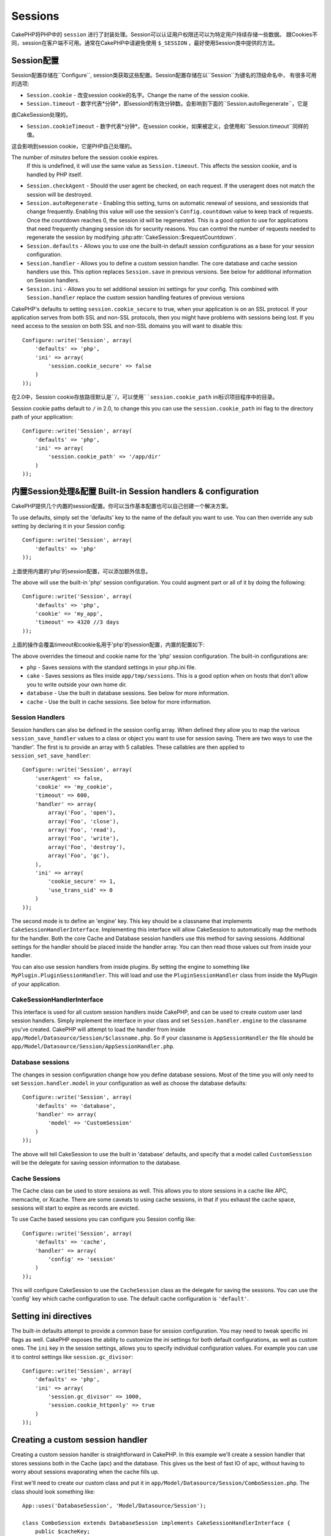 Sessions
########

CakePHP将PHP中的 ``session`` 进行了封装处理。Session可以认证用户权限还可以为特定用户持续存储一些数据。
跟Cookies不同，session在客户端不可用。通常在CakePHP中请避免使用 ``$_SESSION`` ，最好使用Session类中提供的方法。


Session配置
=====================

Session配置存储在``Configure``, session类获取这些配置。Session配置存储在以``Session``为键名的顶级命名中，
有很多可用的选项:

* ``Session.cookie`` - 改变session cookie的名字。Change the name of the session cookie.

* ``Session.timeout`` - 数字代表*分钟*，即session的有效分钟数。会影响到下面的``Session.autoRegenerate``，它是
由CakeSession处理的。

* ``Session.cookieTimeout`` - 数字代表*分钟*，在session cookie，如果被定义，会使用和``Session.timeout``同样的值。
这会影响到session cookie，它是PHP自己处理的。

The number of *minutes* before the session cookie expires.
  If this is undefined, it will use the same value as ``Session.timeout``.
  This affects the session cookie, and is handled by PHP itself.

* ``Session.checkAgent`` - Should the user agent be checked, on each request.  If
  the useragent does not match the session will be destroyed.

* ``Session.autoRegenerate`` - Enabling this setting, turns on automatic
  renewal of sessions, and sessionids that change frequently. Enabling this
  value will use the session's ``Config.countdown`` value to keep track of requests.
  Once the countdown reaches 0, the session id will be regenerated.  This is a
  good option to use for applications that need frequently
  changing session ids for security reasons. You can control the number of requests
  needed to regenerate the session by modifying :php:attr:`CakeSession::$requestCountdown`.

* ``Session.defaults`` - Allows you to use one the built-in default session
  configurations as a base for your session configuration.

* ``Session.handler`` - Allows you to define a custom session handler. The core
  database and cache session handlers use this.  This option replaces
  ``Session.save`` in previous versions. See below for additional information on
  Session handlers.

* ``Session.ini`` - Allows you to set additional session ini settings for your
  config.  This combined with ``Session.handler`` replace the custom session
  handling features of previous versions

CakePHP's defaults to setting ``session.cookie_secure`` to true, when your
application is on an SSL protocol.  If your application serves from both SSL and
non-SSL protocols, then you might have problems with sessions being lost.  If
you need access to the session on both SSL and non-SSL domains you will want to
disable this::

    Configure::write('Session', array(
        'defaults' => 'php',
        'ini' => array(
            'session.cookie_secure' => false
        )
    ));

在2.0中，Session cookie存放路径默认是``/``，可以使用``session.cookie_path``
ini标识项目程序中的目录。

Session cookie paths default to ``/`` in 2.0, to change this you can use the
``session.cookie_path`` ini flag to the directory path of your application::

    Configure::write('Session', array(
        'defaults' => 'php',
        'ini' => array(
            'session.cookie_path' => '/app/dir'
        )
    ));

内置Session处理&配置 Built-in Session handlers & configuration
=========================================

CakePHP提供几个内置的session配置。你可以当作基本配置也可以自己创建一个解决方案。

To use defaults, simply set the 'defaults' key to the name of
the default you want to use.  You can then override any sub setting by declaring
it in your Session config::

    Configure::write('Session', array(
        'defaults' => 'php'
    ));

上面使用内置的'php'的session配置，可以添加额外信息。

The above will use the built-in 'php' session configuration.  You could augment
part or all of it by doing the following::


    Configure::write('Session', array(
        'defaults' => 'php',
        'cookie' => 'my_app',
        'timeout' => 4320 //3 days
    ));

上面的操作会覆盖timeout和cookie名用于'php'的session配置，内置的配置如下:

The above overrides the timeout and cookie name for the 'php' session
configuration.  The built-in configurations are:

* ``php`` - Saves sessions with the standard settings in your php.ini file.
* ``cake`` - Saves sessions as files inside ``app/tmp/sessions``.  This is a
  good option when on hosts that don't allow you to write outside your own home
  dir.
* ``database`` - Use the built in database sessions. See below for more information.
* ``cache`` - Use the built in cache sessions. See below for more information.

Session Handlers
----------------

Session handlers can also be defined in the session config array.  When defined
they allow you to map the various ``session_save_handler`` values to a class or
object you want to use for session saving. There are two ways to use the
'handler'.  The first is to provide an array with 5 callables.  These callables
are then applied to ``session_set_save_handler``::

    Configure::write('Session', array(
        'userAgent' => false,
        'cookie' => 'my_cookie',
        'timeout' => 600,
        'handler' => array(
            array('Foo', 'open'),
            array('Foo', 'close'),
            array('Foo', 'read'),
            array('Foo', 'write'),
            array('Foo', 'destroy'),
            array('Foo', 'gc'),
        ),
        'ini' => array(
            'cookie_secure' => 1,
            'use_trans_sid' => 0
        )
    ));

The second mode is to define an 'engine' key.  This key should be a classname
that implements ``CakeSessionHandlerInterface``.  Implementing this interface
will allow CakeSession to automatically map the methods for the handler.  Both
the core Cache and Database session handlers use this method for saving
sessions.  Additional settings for the handler should be placed inside the
handler array.  You can then read those values out from inside your handler.

You can also use session handlers from inside plugins.  By setting the engine to
something like ``MyPlugin.PluginSessionHandler``.  This will load and use the
``PluginSessionHandler`` class from inside the MyPlugin of your application.


CakeSessionHandlerInterface
---------------------------

This interface is used for all custom session handlers inside CakePHP, and can
be used to create custom user land session handlers.  Simply implement the
interface in your class and set ``Session.handler.engine``  to the classname
you've created.  CakePHP will attempt to load the handler from inside
``app/Model/Datasource/Session/$classname.php``.  So if your classname is
``AppSessionHandler`` the file should be
``app/Model/Datasource/Session/AppSessionHandler.php``.

Database sessions
-----------------

The changes in session configuration change how you define database sessions.
Most of the time you will only need to set ``Session.handler.model`` in your
configuration as well as choose the database defaults::


    Configure::write('Session', array(
        'defaults' => 'database',
        'handler' => array(
            'model' => 'CustomSession'
        )
    ));

The above will tell CakeSession to use the built in 'database' defaults, and
specify that a model called ``CustomSession`` will be the delegate for saving
session information to the database.

Cache Sessions
--------------

The Cache class can be used to store sessions as well.  This allows you to store
sessions in a cache like APC, memcache, or Xcache.  There are some caveats to
using cache sessions, in that if you exhaust the cache space, sessions will
start to expire as records are evicted.

To use Cache based sessions you can configure you Session config like::

    Configure::write('Session', array(
        'defaults' => 'cache',
        'handler' => array(
            'config' => 'session'
        )
    ));

This will configure CakeSession to use the ``CacheSession`` class as the
delegate for saving the sessions.  You can use the 'config' key which cache
configuration to use. The default cache configuration is ``'default'``.

Setting ini directives
======================

The built-in defaults attempt to provide a common base for session
configuration. You may need to tweak specific ini flags as well.  CakePHP
exposes the ability to customize the ini settings for both default
configurations, as well as custom ones. The ``ini`` key in the session settings,
allows you to specify individual configuration values. For example you can use
it to control settings like ``session.gc_divisor``::

    Configure::write('Session', array(
        'defaults' => 'php',
        'ini' => array(
            'session.gc_divisor' => 1000,
            'session.cookie_httponly' => true
        )
    ));


Creating a custom session handler
=================================

Creating a custom session handler is straightforward in CakePHP.  In this
example we'll create a session handler that stores sessions both in the Cache
(apc) and the database.  This gives us the best of fast IO of apc,
without having to worry about sessions evaporating when the cache fills up.

First we'll need to create our custom class and put it in
``app/Model/Datasource/Session/ComboSession.php``.  The class should look
something like::

    App::uses('DatabaseSession', 'Model/Datasource/Session');

    class ComboSession extends DatabaseSession implements CakeSessionHandlerInterface {
        public $cacheKey;

        public function __construct() {
            $this->cacheKey = Configure::read('Session.handler.cache');
            parent::__construct();
        }

        // read data from the session.
        public function read($id) {
            $result = Cache::read($id, $this->cacheKey);
            if ($result) {
                return $result;
            }
            return parent::read($id);
        }

        // write data into the session.
        public function write($id, $data) {
            $result = Cache::write($id, $data, $this->cacheKey);
            if ($result) {
                return parent::write($id, $data);
            }
            return false;
        }

        // destroy a session.
        public function destroy($id) {
            $result = Cache::delete($id, $this->cacheKey);
            if ($result) {
                return parent::destroy($id);
            }
            return false;
        }

        // removes expired sessions.
        public function gc($expires = null) {
            return Cache::gc($this->cacheKey) && parent::gc($expires);
        }
    }

Our class extends the built-in ``DatabaseSession`` so we don't have to duplicate
all of its logic and behavior. We wrap each operation with a :php:class:`Cache`
operation.  This lets us fetch sessions from the fast cache, and not have to
worry about what happens when we fill the cache.  Using this session handler is
also easy.  In your ``core.php`` make the session block look like the following::

    Configure::write('Session', array(
        'defaults' => 'database',
        'handler' => array(
            'engine' => 'ComboSession',
            'model' => 'Session',
            'cache' => 'apc'
        )
    ));

    // Make sure to add a apc cache config
    Cache::config('apc', array('Engine' => 'Apc'));

Now our application will start using our custom session handler for reading &
writing session data.


.. php:class:: CakeSession

Reading & writing session data
==============================

Depending on the context you are in your application you have different classes
that provide access to the session.  In controllers you can use
:php:class:`SessionComponent`.  In the view, you can use
:php:class:`SessionHelper`.  In any part of your application you can use
``CakeSession`` to access the session as well. Like the other interfaces to the
session, ``CakeSession`` provides a simple CRUD interface.

.. php:staticmethod:: read($key)

You can read values from the session using :php:meth:`Set::classicExtract()`
compatible syntax::

    CakeSession::read('Config.language');

.. php:staticmethod:: write($key, $value)

``$key`` should be the dot separated path you wish to write ``$value`` to::

    CakeSession::write('Config.language', 'eng');

.. php:staticmethod:: delete($key)

When you need to delete data from the session, you can use delete::

    CakeSession::delete('Config.language');

You should also see the documentation on
:doc:`/core-libraries/components/sessions` and
:doc:`/core-libraries/helpers/session` for how to access Session data
in the controller and view.


.. meta::
    :title lang=zh_CN: Sessions
    :keywords lang=zh_CN: session defaults,session classes,utility features,session timeout,session ids,persistent data,session key,session cookie,session data,last session,core database,security level,useragent,security reasons,session id,attr,countdown,regeneration,sessions,config
